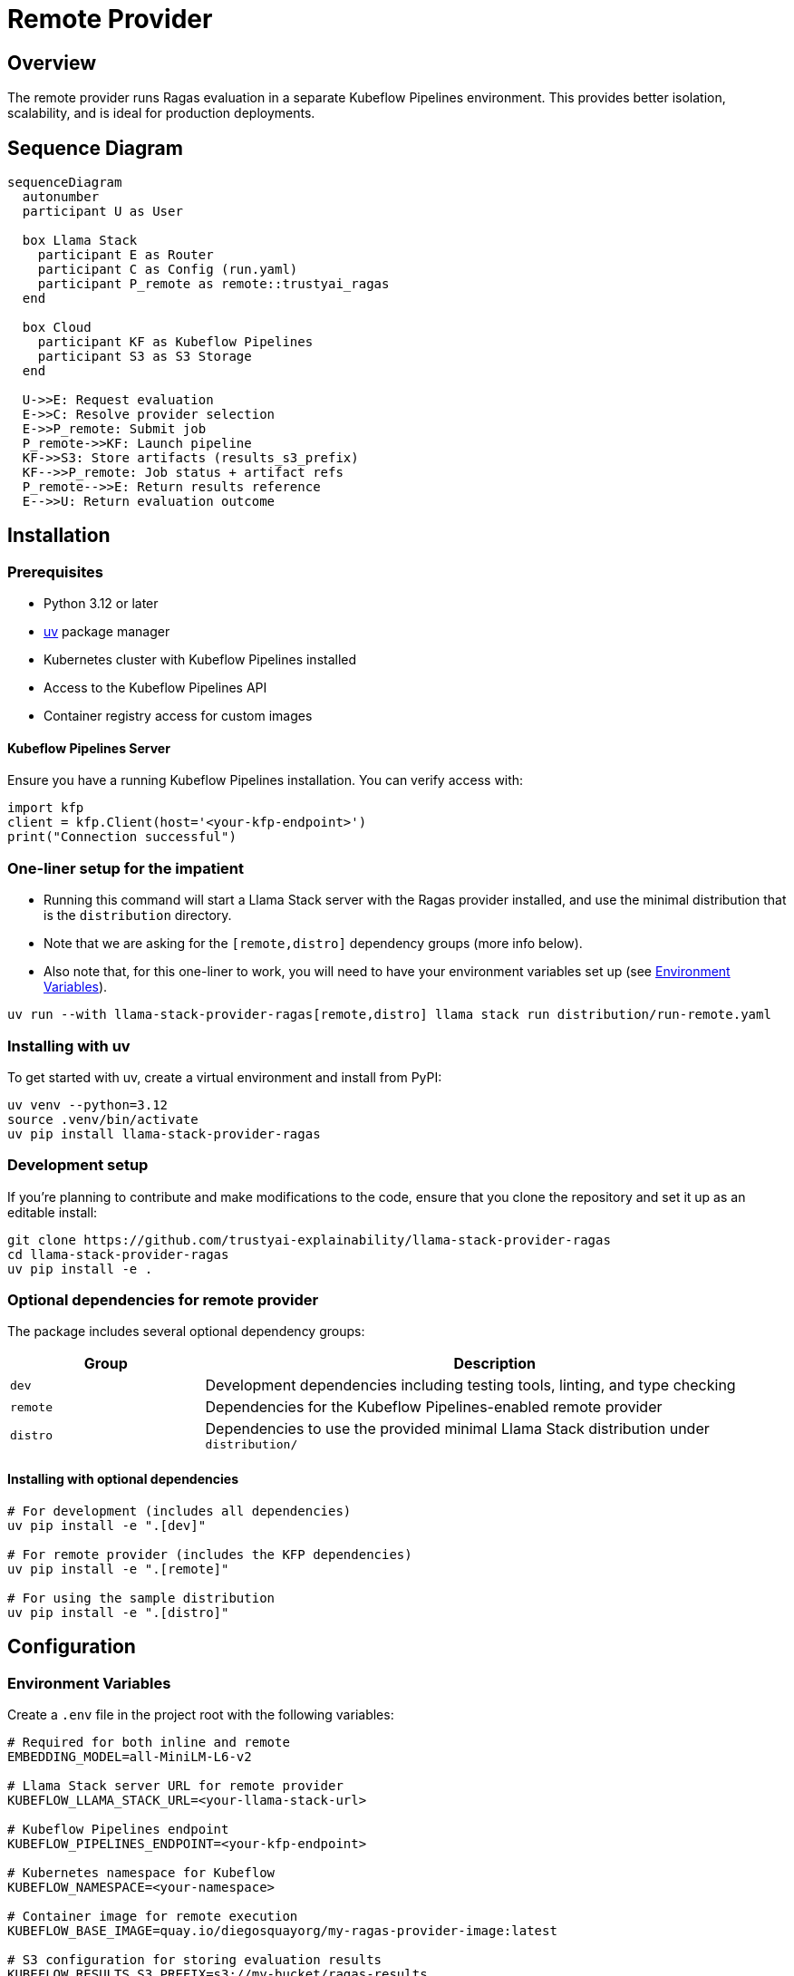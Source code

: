 = Remote Provider
:navtitle: Remote Provider

== Overview

The remote provider runs Ragas evaluation in a separate Kubeflow Pipelines environment. This provides better isolation, scalability, and is ideal for production deployments.

== Sequence Diagram

[mermaid]
----
sequenceDiagram
  autonumber
  participant U as User

  box Llama Stack
    participant E as Router
    participant C as Config (run.yaml)
    participant P_remote as remote::trustyai_ragas
  end

  box Cloud
    participant KF as Kubeflow Pipelines
    participant S3 as S3 Storage
  end

  U->>E: Request evaluation
  E->>C: Resolve provider selection
  E->>P_remote: Submit job
  P_remote->>KF: Launch pipeline
  KF->>S3: Store artifacts (results_s3_prefix)
  KF-->>P_remote: Job status + artifact refs
  P_remote-->>E: Return results reference
  E-->>U: Return evaluation outcome
----

== Installation

=== Prerequisites

* Python 3.12 or later
* https://docs.astral.sh/uv/[uv] package manager
* Kubernetes cluster with Kubeflow Pipelines installed
* Access to the Kubeflow Pipelines API
* Container registry access for custom images

==== Kubeflow Pipelines Server

Ensure you have a running Kubeflow Pipelines installation. You can verify access with:

[,python]
----
import kfp
client = kfp.Client(host='<your-kfp-endpoint>')
print("Connection successful")
----

=== One-liner setup for the impatient

- Running this command will start a Llama Stack server with the Ragas provider installed, and use the minimal distribution that is the `distribution` directory.
- Note that we are asking for the `[remote,distro]` dependency groups (more info below).
- Also note that, for this one-liner to work, you will need to have your environment variables set up (see <<_environment_variables>>).

[,bash]
----
uv run --with llama-stack-provider-ragas[remote,distro] llama stack run distribution/run-remote.yaml
----

=== Installing with uv

To get started with uv, create a virtual environment and install from PyPI:

[,bash]
----
uv venv --python=3.12
source .venv/bin/activate
uv pip install llama-stack-provider-ragas
----

=== Development setup

If you're planning to contribute and make modifications to the code, ensure that you clone the repository and set it up as an editable install:

[,bash]
----
git clone https://github.com/trustyai-explainability/llama-stack-provider-ragas
cd llama-stack-provider-ragas
uv pip install -e .
----

=== Optional dependencies for remote provider

The package includes several optional dependency groups:

[cols="1,3"]
|===
|Group |Description

|`dev`
|Development dependencies including testing tools, linting, and type checking

|`remote`
|Dependencies for the Kubeflow Pipelines-enabled remote provider

|`distro`
|Dependencies to use the provided minimal Llama Stack distribution under `distribution/`
|===

==== Installing with optional dependencies

[,bash]
----
# For development (includes all dependencies)
uv pip install -e ".[dev]"

# For remote provider (includes the KFP dependencies)
uv pip install -e ".[remote]"

# For using the sample distribution
uv pip install -e ".[distro]"
----

== Configuration

=== Environment Variables

Create a `.env` file in the project root with the following variables:

[,properties]
----
# Required for both inline and remote
EMBEDDING_MODEL=all-MiniLM-L6-v2

# Llama Stack server URL for remote provider
KUBEFLOW_LLAMA_STACK_URL=<your-llama-stack-url>

# Kubeflow Pipelines endpoint
KUBEFLOW_PIPELINES_ENDPOINT=<your-kfp-endpoint>

# Kubernetes namespace for Kubeflow
KUBEFLOW_NAMESPACE=<your-namespace>

# Container image for remote execution
KUBEFLOW_BASE_IMAGE=quay.io/diegosquayorg/my-ragas-provider-image:latest

# S3 configuration for storing evaluation results
KUBEFLOW_RESULTS_S3_PREFIX=s3://my-bucket/ragas-results
KUBEFLOW_S3_CREDENTIALS_SECRET_NAME=<secret-name>
----

=== Environment Variable Details

`EMBEDDING_MODEL`::
The embedding model to use for RAGAS evaluation. This should match a model available in your Llama Stack configuration.

`KUBEFLOW_LLAMA_STACK_URL`::
The URL of the Llama Stack server that the remote provider will use for LLM generations and embeddings. If running Llama Stack locally, you can use https://ngrok.com/[ngrok] to expose it to the remote provider.

`KUBEFLOW_PIPELINES_ENDPOINT`::
The endpoint URL for your Kubeflow Pipelines server. You can get this by running:
+
[,bash]
----
kubectl get routes -A | grep -i pipeline
----

`KUBEFLOW_NAMESPACE`::
The name of the data science project where the Kubeflow Pipelines server is running.

`KUBEFLOW_BASE_IMAGE`::
The container image used to run the Ragas evaluation in the remote provider. See the `Containerfile` in the repository root for details on building a custom image.

`KUBEFLOW_RESULTS_S3_PREFIX`::
The S3 location (bucket and prefix) where evaluation results will be stored. This should be a folder path, e.g., `s3://my-bucket/ragas-results/`. The remote provider will write evaluation outputs to this location.

`KUBEFLOW_S3_CREDENTIALS_SECRET_NAME`::
The name of the Kubernetes secret containing AWS credentials with write access to the S3 bucket specified in `KUBEFLOW_RESULTS_S3_PREFIX`. This secret will be mounted as environment variables in the Kubeflow pipeline components.
+
To create the secret:
+
[,bash]
----
oc create secret generic <secret-name> \
  --from-literal=AWS_ACCESS_KEY_ID=your-access-key \
  --from-literal=AWS_SECRET_ACCESS_KEY=your-secret-key \
  --from-literal=AWS_DEFAULT_REGION=us-east-1
----

=== Distribution Configuration

The repository includes a sample Llama Stack distribution configuration that uses Ollama as a provider for inference and embeddings.

The remote provider is setup in the following lines of the `run-remote.yaml`:

[,yaml]
----
eval:
  - provider_id: trustyai_ragas
    provider_type: remote::trustyai_ragas
    module: llama_stack_provider_ragas.remote # can also just be llama_stack_provider_ragas and it will default to remote
    config:
      embedding_model: ${env.EMBEDDING_MODEL}
      kubeflow_config:
        results_s3_prefix: ${env.KUBEFLOW_RESULTS_S3_PREFIX}
        s3_credentials_secret_name: ${env.KUBEFLOW_S3_CREDENTIALS_SECRET_NAME}
        pipelines_endpoint: ${env.KUBEFLOW_PIPELINES_ENDPOINT}
        namespace: ${env.KUBEFLOW_NAMESPACE}
        llama_stack_url: ${env.KUBEFLOW_LLAMA_STACK_URL}
        base_image: ${env.KUBEFLOW_BASE_IMAGE}
----

To run with the sample distribution:

[,bash]
----
dotenv run uv run llama stack run distribution/run-remote.yaml
----

== Usage

=== Starting the Server

Start the Llama Stack server with the included distribution configuration:

[,bash]
----
dotenv run uv run llama stack run distribution/run-remote.yaml
----

This will start a server with the remote Ragas evaluation provider available.

=== Basic Evaluation Workflow

1. **Prepare Your Data**: Ensure your evaluation data is in the format expected by Ragas and Llama Stack
2. **Submit Evaluation**: Use the Llama Stack eval API to submit your evaluation request
3. **Pipeline Execution**: Remote provider creates and executes Kubeflow Pipeline
4. **Monitor Progress**: Track evaluation progress through Kubeflow APIs
5. **Collect Results**: Results are automatically collected and returned

=== Example Workflow

The repository includes demonstration examples in the `demos/` directory showing how to use the remote provider.
